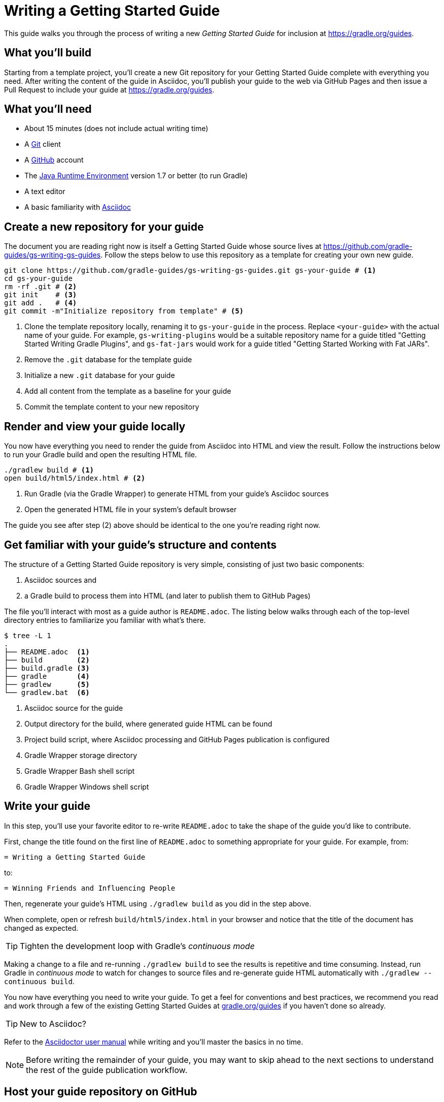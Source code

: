 = Writing a Getting Started Guide

This guide walks you through the process of writing a new _Getting Started Guide_ for inclusion at http://grdev.org/guides[https://gradle.org/guides].

== What you'll build

Starting from a template project, you'll create a new Git repository for your Getting Started Guide complete with everything you need. After writing the content of the guide in Asciidoc, you'll publish your guide to the web via GitHub Pages and then issue a Pull Request to include your guide at http://grdev.org/guides[https://gradle.org/guides].

== What you'll need

 - About 15 minutes (does not include actual writing time)
 - A https://git-scm.org[Git] client
 - A https://github.com[GitHub] account
 - The http://www.oracle.com/technetwork/java/javase/downloads/index.html[Java Runtime Environment] version 1.7 or better (to run Gradle)
 - A text editor
 - A basic familiarity with http://asciidoctor.org/docs/user-manual/[Asciidoc]

== Create a new repository for your guide

The document you are reading right now is itself a Getting Started Guide whose source lives at https://github.com/gradle-guides/gs-writing-gs-guides. Follow the steps below to use this repository as a template for creating your own new guide.

[source,shell]
----
git clone https://github.com/gradle-guides/gs-writing-gs-guides.git gs-your-guide # <1>
cd gs-your-guide
rm -rf .git # <2>
git init    # <3>
git add .   # <4>
git commit -m"Initialize repository from template" # <5>
----
<1> Clone the template repository locally, renaming it to `gs-your-guide` in the process. Replace `<your-guide>` with the actual name of your guide. For example, `gs-writing-plugins` would be a suitable repository name for a guide titled "Getting Started Writing Gradle Plugins", and `gs-fat-jars` would work for a guide titled "Getting Started Working with Fat JARs".
<2> Remove the `.git` database for the template guide
<3> Initialize a new `.git` database for your guide
<4> Add all content from the template as a baseline for your guide
<5> Commit the template content to your new repository

== Render and view your guide locally

You now have everything you need to render the guide from Asciidoc into HTML and view the result. Follow the instructions below to run your Gradle build and open the resulting HTML file.

[source,shell]
----
./gradlew build # <1>
open build/html5/index.html # <2>
----
<1> Run Gradle (via the Gradle Wrapper) to generate HTML from your guide's Asciidoc sources
<2> Open the generated HTML file in your system's default browser

The guide you see after step (2) above should be identical to the one you're reading right now.

== Get familiar with your guide's structure and contents

The structure of a Getting Started Guide repository is very simple, consisting of just two basic components:

1. Asciidoc sources and
2. a Gradle build to process them into HTML (and later to publish them to GitHub Pages)

The file you'll interact with most as a guide author is `README.adoc`. The listing below walks through each of the top-level directory entries to familiarize you familiar with what's there.

[source,shell]
----
$ tree -L 1
.
├── README.adoc  <1>
├── build        <2>
├── build.gradle <3>
├── gradle       <4>
├── gradlew      <5>
└── gradlew.bat  <6>
----
<1> Asciidoc source for the guide
<2> Output directory for the build, where generated guide HTML can be found
<3> Project build script, where Asciidoc processing and GitHub Pages publication is configured
<4> Gradle Wrapper storage directory
<5> Gradle Wrapper Bash shell script
<6> Gradle Wrapper Windows shell script

== Write your guide

In this step, you'll use your favorite editor to re-write `README.adoc` to take the shape of the guide you'd like to contribute.

First, change the title found on the first line of `README.adoc` to something appropriate for your guide. For example, from:

  = Writing a Getting Started Guide

to:

  = Winning Friends and Influencing People

Then, regenerate your guide's HTML using `./gradlew build` as you did in the step above.

When complete, open or refresh `build/html5/index.html` in your browser and notice that the title of the document has changed as expected.

[TIP]
Tighten the development loop with Gradle's _continuous mode_
====
Making a change to a file and re-running `./gradlew build` to see the results is repetitive and time consuming. Instead, run Gradle in _continuous mode_ to watch for changes to source files and re-generate guide HTML automatically with `./gradlew --continuous build`.
====

You now have everything you need to write your guide. To get a feel for conventions and best practices, we recommend you read and work through a few of the existing Getting Started Guides at http://grdev.org/guides[gradle.org/guides] if you haven't done so already.

[TIP]
New to Asciidoc?
====
Refer to the http://asciidoctor.org/docs/user-manual/[Asciidoctor user manual] while writing and you'll master the basics in no time.
====

[NOTE]
====
Before writing the remainder of your guide, you may want to skip ahead to the next sections to understand the rest of the guide publication workflow.
====

== Host your guide repository on GitHub

Log into your GitHub account and https://help.github.com/articles/create-a-repo/[create a new repository] for your guide.

 - Give the repository the same name as you used in the first steps above, e.g. `gs-writing-plugins`
 - Make sure the repository is _public_, not _private_
 - When prompted, do not add a README or any other files to the repository

When complete, you should have a new, empty repository at https://github.com/your-github-username/gs-your-guide.

You can now push the contents of your local Git repository to your new GitHub remote:

[source,shell]
----
git remote add origin https://github.com/your-github-username/gs-your-guide
git push --set-upstream origin master:master
----

== Publish your guide to GitHub Pages

At any point in the writing process, you can publish your guide to GitHub Pages to see what it looks like live on the web.

[TIP]
.New to GitHub Pages?
====
https://pages.github.com/[GitHub Pages] provides GitHub users with a free and convienent way to publish static content on the web. You'll find everything you need for publishing your guide in the steps below, but if you'd like more information about GitHub Pages, check out https://help.github.com/categories/github-pages-basics/[GitHub Pages Basics].
====

First, open `build.gradle` and change the value assigned to `repoUri` to reflect the URL of your new repository. For example:

[source,groovy]
.build.gradle
----
githubPages {
    repoUri = "https://github.com/your-github-username/gs-your-guide.git"
    // ...
}
----

To publish your guide, just run:

[source,shell]
----
./gradlew build publishGhPages
----

When complete, an HTML rendering of the latest changes to your guide should be available at http://your-github-username.github.io/gs-your-guide.

== Request your guide be listed at gradle.org

When you've finished writing, reviewing and editing your guide, https://help.github.com/articles/editing-files-in-another-user-s-repository/[propose an edit] to the https://github.com/gradle/build-tool-web/blob/gh-pages/_data/guides.yml[_data/guides.yml] page in the https://github.com/gradle/build-tool-web/[gradle/build-tool-web] repository. Add an entry for your guide, including its name and full URL. The Gradle team will review your guide and work with you to get it listed.

[TIP]
.Reach out to the Gradle team *before* writing your guide
====
If you're not 100% sure that your guide is a good candidate for inclusion at gradle.org, reach out to the Gradle team before you spend much time writing it. Just add an issue to the https://github.com/gradle/build-tool-web/[gradle/build-tool-web] repository and ask the team for feedback.
====

== Summary

That's it! You've worked through the steps necessary to create a Getting Started Guide. We hope you've found the process a pleasure and wish you all the best in your writing. Thanks in advance for your contribution!

== Help improve this guide

Have feedback or a question? Found a typo? Like all Gradle guides, help is just a GitHub Issue away. Please add an issue or pull request to the https://github.com/gradle/build-tool-web/[gradle/build-tool-web] and we'll get back to you.
